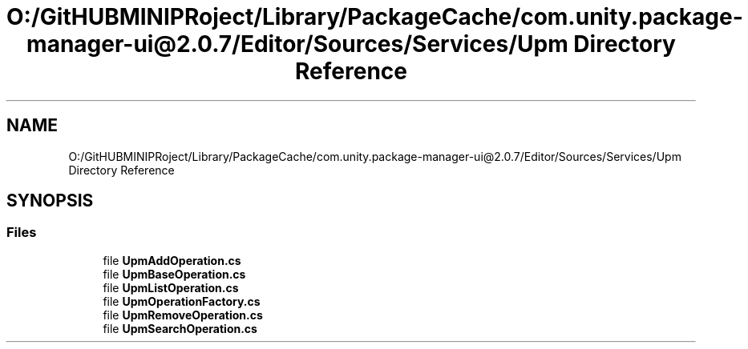 .TH "O:/GitHUBMINIPRoject/Library/PackageCache/com.unity.package-manager-ui@2.0.7/Editor/Sources/Services/Upm Directory Reference" 3 "Sat Jul 20 2019" "Version https://github.com/Saurabhbagh/Multi-User-VR-Viewer--10th-July/" "Multi User Vr Viewer" \" -*- nroff -*-
.ad l
.nh
.SH NAME
O:/GitHUBMINIPRoject/Library/PackageCache/com.unity.package-manager-ui@2.0.7/Editor/Sources/Services/Upm Directory Reference
.SH SYNOPSIS
.br
.PP
.SS "Files"

.in +1c
.ti -1c
.RI "file \fBUpmAddOperation\&.cs\fP"
.br
.ti -1c
.RI "file \fBUpmBaseOperation\&.cs\fP"
.br
.ti -1c
.RI "file \fBUpmListOperation\&.cs\fP"
.br
.ti -1c
.RI "file \fBUpmOperationFactory\&.cs\fP"
.br
.ti -1c
.RI "file \fBUpmRemoveOperation\&.cs\fP"
.br
.ti -1c
.RI "file \fBUpmSearchOperation\&.cs\fP"
.br
.in -1c
